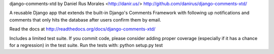 django-comments-xtd by Daniel Rus Morales <http://danir.us/>
http://github.com/danirus/django-comments-xtd/

.. image:: http://stillmaintained.com/danirus/django-comments-xtd.png

A reusable Django app that extends the built-in Django's Comments Framework with following up notifications and comments that only hits the database after users confirm them by email.

Read the docs at http://readthedocs.org/docs/django-comments-xtd/

Includes a limited test suite. If you commit code, please consider adding proper coverage (especially if it has a chance for a regression) in the test suite.
Run the tests with: python setup.py test